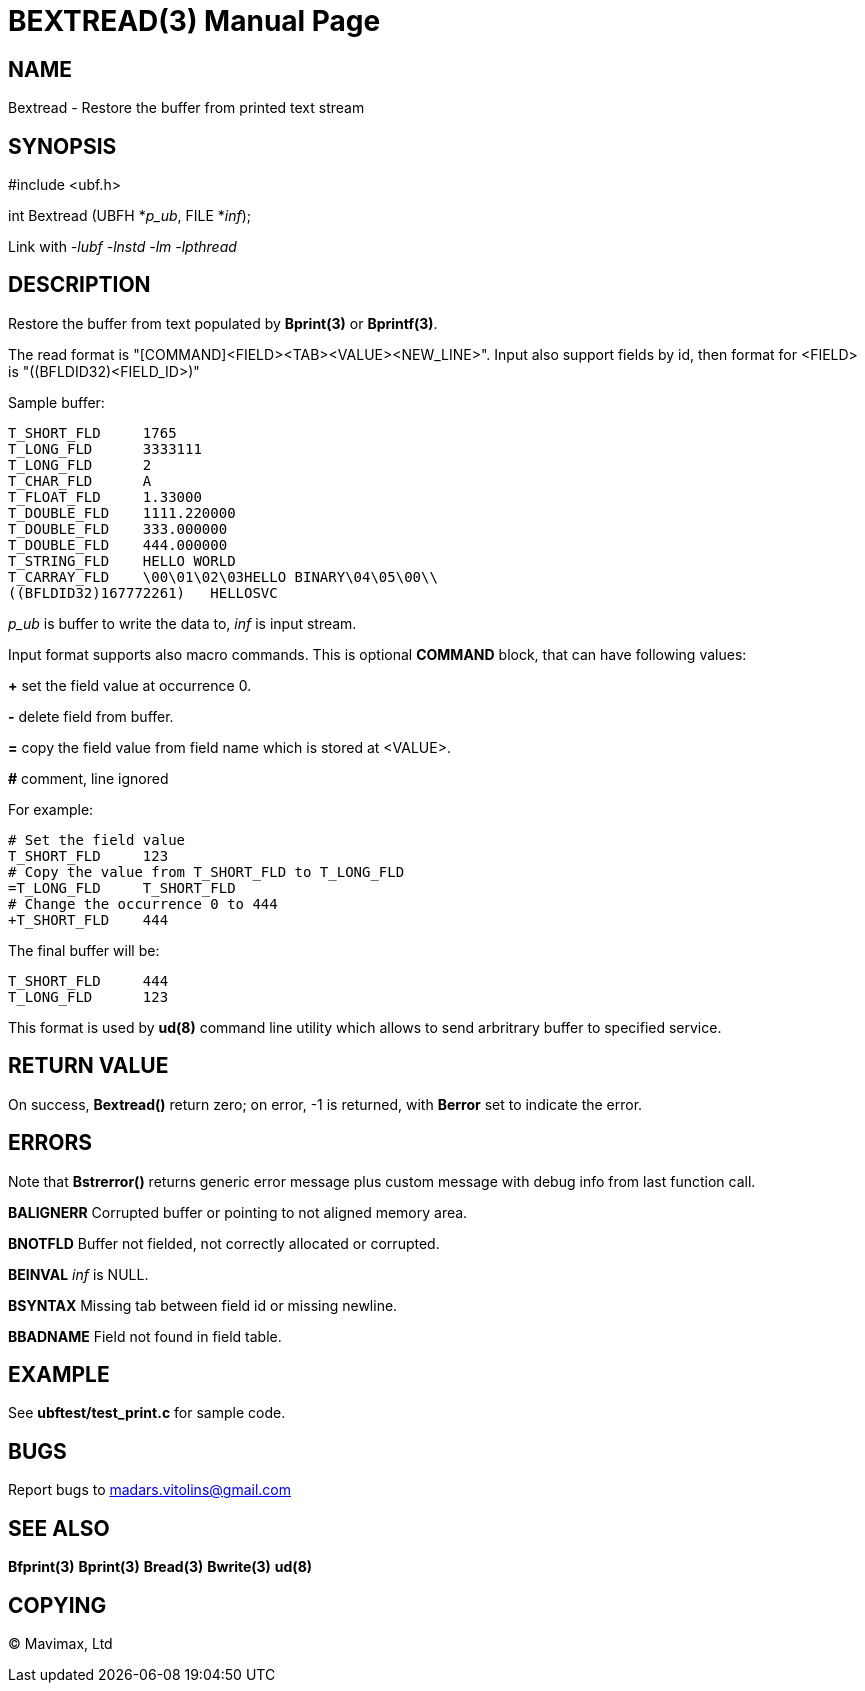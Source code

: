 BEXTREAD(3)
===========
:doctype: manpage


NAME
----
Bextread - Restore the buffer from printed text stream


SYNOPSIS
--------

#include <ubf.h>

int Bextread (UBFH *'p_ub', FILE *'inf');

Link with '-lubf -lnstd -lm -lpthread'

DESCRIPTION
-----------
Restore the buffer from text populated by *Bprint(3)* or *Bprintf(3)*.

The read format is "[COMMAND]<FIELD><TAB><VALUE><NEW_LINE>". Input also support fields by id, then format for <FIELD> is "((BFLDID32)<FIELD_ID>)"

Sample buffer:

--------------------------------------------------------------------------------
T_SHORT_FLD     1765
T_LONG_FLD      3333111
T_LONG_FLD      2
T_CHAR_FLD      A
T_FLOAT_FLD     1.33000
T_DOUBLE_FLD    1111.220000
T_DOUBLE_FLD    333.000000
T_DOUBLE_FLD    444.000000
T_STRING_FLD    HELLO WORLD
T_CARRAY_FLD    \00\01\02\03HELLO BINARY\04\05\00\\
((BFLDID32)167772261)   HELLOSVC
--------------------------------------------------------------------------------

'p_ub' is buffer to write the data to, 'inf' is input stream.

Input format supports also macro commands. This is optional *COMMAND* block, that can have following values:

*+* set the field value at occurrence 0.

*-* delete field from buffer.

*=* copy the field value from field name which is stored at <VALUE>.

*#* comment, line ignored

For example:

--------------------------------------------------------------------------------
# Set the field value
T_SHORT_FLD     123
# Copy the value from T_SHORT_FLD to T_LONG_FLD
=T_LONG_FLD     T_SHORT_FLD
# Change the occurrence 0 to 444
+T_SHORT_FLD    444
--------------------------------------------------------------------------------

The final buffer will be:

--------------------------------------------------------------------------------
T_SHORT_FLD     444
T_LONG_FLD      123
--------------------------------------------------------------------------------

This format is used by *ud(8)* command line utility which allows to send arbritrary buffer to specified service.

RETURN VALUE
------------
On success, *Bextread()* return zero; on error, -1 is returned, with *Berror* set to indicate the error.

ERRORS
------
Note that *Bstrerror()* returns generic error message plus custom message with debug info from last function call.

*BALIGNERR* Corrupted buffer or pointing to not aligned memory area.

*BNOTFLD* Buffer not fielded, not correctly allocated or corrupted.

*BEINVAL* 'inf' is NULL.

*BSYNTAX* Missing tab between field id or missing newline.

*BBADNAME* Field not found in field table.

EXAMPLE
-------
See *ubftest/test_print.c* for sample code.

BUGS
----
Report bugs to madars.vitolins@gmail.com

SEE ALSO
--------
*Bfprint(3)* *Bprint(3)* *Bread(3)* *Bwrite(3)* *ud(8)*

COPYING
-------
(C) Mavimax, Ltd

